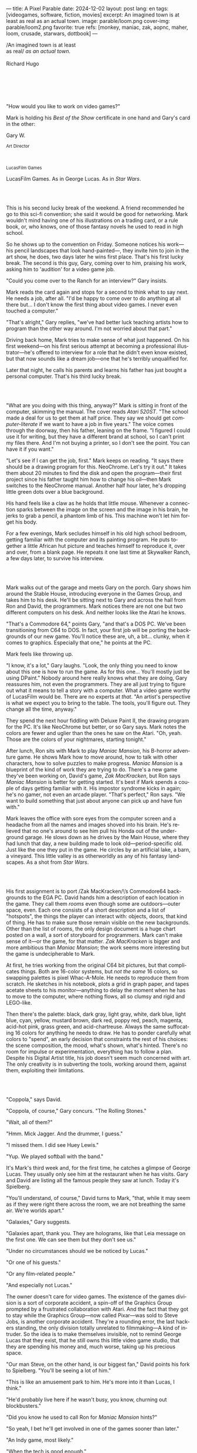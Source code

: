 ---
title: A Pixel Parable
date: 2024-12-02
layout: post
lang: en
tags: [videogames, software, fiction, movies]
excerpt: An imagined town is at least as real as an actual town.
image: parable/loom.png
cover-img: parable/loom2.png
favorite: true
refs: [monkey, maniac, zak, aopnc, maher, loom, crusade, starwars, dottbook]
---
#+OPTIONS: toc:nil num:nil
#+LANGUAGE: en

#+begin_verse
/An imagined town is at least
as real/ /as an actual town/.

Richard Hugo
#+end_verse

#+begin_export html
<br/><br/><br/><br/><br/>
#+end_export

"How would you like to work on video games?"

Mark is holding his /Best of the Show/ certificate in one hand and Gary's card in the other:
#+begin_export html
<div class="center-block">
<p>Gary W.</p>

<p><small>Art Director</small></p>
<br/>
<p><small>LucasFilm Games</small></p>
</div>
#+end_export

LucasFilm Games. As in George Lucas. As in /Star Wars/.

#+begin_export html
<br/><br/>
#+end_export


This is his second lucky break of the weekend. A friend recommended he go to this sci-fi convention; she said it would be good for networking. Mark wouldn't mind having one of his illustrations on a trading card, or a rule book, or, who knows, one of those fantasy novels he used to read in high school.

So he shows up to the convention on Friday. Someone notices his work---his pencil landscapes that look hand-painted---, they invite him to join in the art show, he does, two days later he wins first place. That's his first lucky break. The second is this guy, Gary, coming over to him, praising his work, asking him to 'audition' for a video game job.

"Could you come over to the Ranch for an interview?" Gary insists.

Mark reads the card again and stops for a second to think what to say next. He needs a job, after all. "I'd be happy to come over to do anything at all there but... I don't know the first thing about video games. I never even touched a computer."

"That's alright," Gary replies, "we've had better luck teaching artists how to program than the other way around. I'm not worried about that part."

Driving back home, Mark tries to make sense of what just happened. On his first weekend---on his first serious attempt at becoming a professional illustrator---he's offered to interview for a role that he didn't even know existed, but that now sounds like a dream job---one that he's terribly unqualified for.

Later that night, he calls his parents and learns his father has just bought a personal computer. That's his third lucky break.

#+begin_export html
<br/><br/>
#+end_export

"What are you doing with this thing, anyway?" Mark is sitting in front of the computer, skimming the manual. The cover reads /Atari 520ST/.
"The school made a deal for us to get them at half price. They say we should get /computer-literate/ if we want to have a job in five years." The voice comes through the doorway, then his father, leaning on the frame. "I figured I could use it for writing, but they have a different brand at school, so I can't print my files there. And I'm not buying a printer, so I don't see the point. You can have it if you want."

"Let's see if I can get the job, first." Mark keeps on reading. "It says there should be a drawing program for this. NeoChrome. Let's try it out." It takes them about 20 minutes to find the disk and open the program---their first project since his father taught him how to change his oil---then Mark switches to the NeoChrome manual. Another half hour later, he's dropping little green dots over a blue background.

His hand feels like a claw as he holds that little mouse. Whenever a connection sparks between the image on the screen and the image in his brain, he jerks to grab a pencil, a phantom limb of his. This machine won't let him forget his body.

For a few evenings, Mark secludes himself in his old high school bedroom, getting familiar with the computer and its painting program. He puts together a little African hut picture and teaches himself to reproduce it, over and over, from a blank page. He repeats it one last time at Skywalker Ranch, a few days later, to survive his interview.



#+BEGIN_EXPORT html
<br/>
<div class="text-center">
 <img src="{{site.config.static_root}}/img/parable/ranch.jpg">
</div>
<div><br/></div>
#+END_EXPORT


Mark walks out of the garage and meets Gary on the porch. Gary shows him around the Stable House, introducing  everyone in the Games Group, and takes him to his desk. He'll be sitting next to Gary and across the hall from Ron and David, the programmers. Mark notices there are not one but two different computers on his desk. And neither looks like the Atari he knows.

"That's a Commodore 64," points Gary, "and that's a DOS PC. We've been transitioning from C64 to DOS. In fact, your first job will be porting the backgrounds of our new game. You'll notice these are, uh, a bit... clunky, when it comes to graphics. Especially that one," he points at the PC.

Mark feels like throwing up.

"I know, it's a lot," Gary laughs. "Look, the only thing you need to know about this one is how to run the game. As for this one... You'll mostly just be using DPaint." Nobody around here really knows what they are doing, Gary reassures him, not even the programmers. They are all just trying to figure out what it means to tell a story with a computer. What a video game worthy of LucasFilm would be. There are no experts at /that/. "An artist's perspective is what we expect you to bring to the table. The tools, you'll figure out. They change all the time, anyway."

They spend the next hour fiddling with Deluxe Paint II, the drawing program for the PC. It's like NeoChrome but better, or so Gary says. Mark notes the colors are fewer and uglier than the ones he saw on the Atari. "Oh, yeah. Those are the colors of your nightmares, starting tonight."

After lunch, Ron sits with Mark to play /Maniac Mansion/, his B-horror adventure game. He shows Mark how to move around, how to talk with other characters, how to solve puzzles to make progress. /Maniac Mansion/ is a blueprint of the kind of work they are trying to do. There's a new game they've been working on, David's game, /Zak MacKracken/, but Ron says /Maniac Mansion/ is better for getting started. It's best if Mark spends a couple of days getting familiar with it. His impostor syndrome kicks in again; he's no gamer, not even an arcade player. "That's perfect," Ron says. "We want to build something that just about anyone can pick up and have fun with."

Mark leaves the office with sore eyes from the computer screen and a headache from all the names and images shoved into his brain. He's relieved that no one's around to see him pull his Honda out of the underground garage. He slows down as he drives by the Main House, where they had lunch that day, a new building made to look old---period-specific old. Just like the one they put in the game. He circles by an artificial lake, a barn, a vineyard. This little valley is as otherworldly as any of his fantasy landscapes. As a shot from /Star Wars/.

#+BEGIN_EXPORT html
<br/>
<div class="text-center">
 <img src="{{site.config.static_root}}/img/adventures/maniac.png" style="width:100%">
</div>
<div><br/></div>
#+END_EXPORT

His first assignment is to port /Zak MacKracken/\’s Commodore64 backgrounds to the EGA PC. David hands him a description of each location in the game. They call them /rooms/ even though some are outdoors---outer space, even. Each one consists of a short description and a list of "hotspots", the things the player can interact with: objects, doors, that kind of thing. He has to make sure those remain visible on the new backgrounds. Other than the list of rooms, the only design document is a huge chart posted on a wall, a sort of storyboard for programmers. Mark can't make sense of it---or the game, for that matter. /Zak MacKracken/ is bigger and more ambitious than /Maniac Mansion/; the work seems more interesting but the game is undecipherable to Mark.

At first, he tries working from the original C64 bit pictures, but that complicates things.
Both are 16-color systems, but /not the same/ 16 colors, so swapping palettes is pixel Whac-A-Mole. He needs to reproduce them from scratch. He sketches in his notebook, plots a grid in graph paper, and tapes acetate sheets to his monitor---anything to delay the moment when he has to move to the computer, where nothing flows, all so clumsy and rigid and LEGO-like.

Then there's the palette: black, dark gray, light gray, white, dark blue, light blue, cyan, yellow, mustard brown, dark red, poppy red, peach, magenta, acid-hot pink, grass green, and acid-chartreuse. Always the same suffocating 16 colors for anything he needs to draw. He has to ponder carefully what colors to "spend", an early decision that constraints the rest of his choices: the scene composition, the mood, what's shown, what's hinted. There's no room for impulse or experimentation, everything has to follow a plan. Despite his Digital Artist title, his job doesn't seem much concerned with art. The only creativity is in subverting the tools, working around them, against them, exploiting their limitations.

#+BEGIN_EXPORT html
<br/>
<div class="text-center">
 <img src="{{site.config.static_root}}/img/parable/desk.png">
</div>
<div><br/></div>
#+END_EXPORT

"Coppola," says David.

"Coppola, of course," Gary concurs. "The Rolling Stones."

"Wait, all of them?"

"Hmm. Mick Jagger. And the drummer, I guess."

"I missed them. I did see Huey Lewis."

"Yup. We played softball with the band."

It's Mark's third week and, for the first time, he catches a glimpse of George Lucas. They usually only see him at the restaurant when he has visits. Gary and David are listing all the famous people they saw at lunch. Today it's Spielberg.

"You'll understand, of course," David turns to Mark, "that, while it may seem as if they were right there across the room, we are not breathing the same air. We're worlds apart."

"Galaxies," Gary suggests.

"Galaxies apart, thank you. They are holograms, like that Leia message on the first one. We can see them but they don't see us."

"Under no circumstances should we be noticed by Lucas."

"Or one of his guests."

"Or any film-related people."

"And especially not Lucas."

The owner doesn't care for video games. The existence of the games division is a sort of corporate accident, a spin-off of the Graphics Group prompted by a frustrated collaboration with Atari. And the fact that they got to stay while the Graphics Group---now called Pixar---was sold to Steve Jobs, is another corporate accident. They're a rounding error, the last hackers standing, the only division totally unrelated to filmmaking---A kind of intruder. So the idea is to make themselves invisible, not to remind George Lucas that they exist, that he still owns this little video game studio, that they are spending his money and, much worse, taking up his precious space.

"Our man Steve, on the other hand, is our biggest fan," David points his fork to Spielberg. "You'll be seeing a lot of him."

"This is like an amusement park to him. He's more into it than Lucas, I think."

"He'd probably live here if he wasn't busy, you know, churning out blockbusters."

"Did you know he used to call Ron for /Maniac Mansion/ hints?"

"So yeah, I bet he'll get involved in one of the games sooner than later."

"An Indy game, most likely."

"When the tech is good enough."

"And when they get back the license."

"Right, when we get the license."

That part Mark already knows, that he learned in his first week: LucasFilm Games doesn't have the rights to make LucasFilm games. No /Indiana Jones/, no /Star Wars/. Some toy company holds the license. Instead,
they are expected to come up with original ideas, something that is both a blessing and a curse:
they have creative freedom but they must live up to the Lucas name: "Stay small, be the best, don't lose any money," Gary proclaims.

"And don't embarrass George."

#+BEGIN_EXPORT html
<br/>
<div class="text-center">
 <img src="{{site.config.static_root}}/img/parable/mars.png" style="max-width:100%">
</div>
<div><br/></div>
#+END_EXPORT

The mouse, the pixels, the 16-color palette, the hotspots: those are the constraints he has to work with.
One trick he discovered early on---a /hack/, programmers would say---is that, when he arranges the pixels in a checkerboard pattern, they will bleed and blend as he zooms them out on the screen. Much like the eyes finish the job as one steps back from an impressionist painting, the monitor melts the pixel mosaic into something richer than what that dull EGA palette could ever project. At first, this is just an accidental observation, he doesn't make much of it. It's only when he starts working on a new batch of /Zak/ backgrounds that he finds himself thinking about those mixed pixels again.

This section of the game takes place on Mars, a location Mark finds very provocative. The acid EGA palette seems strangely fitting there. He owes no loyalty to the muddy C64 backgrounds and he need not abide by reality, either: he's safely into sci-fi territory. He realizes he can weaponize the pixel-blending artifact and turn this into one of his fantasy landscapes.

Drawing from Red Rock and Grand Canyon photos, he easily settles on a composition: a fiery desert, a rocky horizon, and a slightly displaced pale sun. It's the palette that gives him the most work, hours of trial-and-error. He needs the right color combinations and the right density of interleaved pixels for each figure, each boundary.
He wants the image to jump out of the screen; he wants the sky and the sun and the ground to bleed into each other distinctly---the sun to set the sky on fire and the earth to bed the ashes.

It's not the original C64 background, the EGA palette, or the hotspots list that dictates his work. It's not what he pictured in his head. It's the braid: each pixel born out of its predecessor, each one birthing the next. Little squares boiling with possibility, with no purpose but to carry his intent.

For once, he doesn't feel constrained by his material. He's so free that the work becomes free in turn. He tamed it into rebelling and becoming something other than what he set out to produce, something better than what he could have imagined. It's then, when the work speaks for itself, that he knows. This may not be art, not yet, but it's better than anything he did and anything he's seen on a computer screen. There's the spark. This is the direction, that's where he needs to go.

#+begin_export html
<br/><br/>
#+end_export


Ron sticks the floppy in his computer and loads the image. He waits for the fringes to cover the screen, top to bottom, and gives it a couple more seconds before speaking up.

"What the hell, man?"

"I... wait, what?" says Mark.

"The pixels here look all... dithered. This won't compress." Ron speaks in his soothing monotone, which makes it all the more scary when the words imply he's unhappy.

"Dithered?"

"What's up?" Gary joins them. "Wow, that's a neat background. Oh, wait, that won't compress. Yeah, you can't do that."

"Compress?"

"These noisy patterns here, you can't do that. That will take too much space."

It's like computers have a bunch of unwritten rules that everyone knows about but him. And the programmers, too, come with their own rules, they are another kind of machine that needs poking about until it works. Gary gets into the little technical details, not because he cares that Mark understands them but to convince him that they have good reasons to clip his wings. The image data is run through a compression algorithm so it takes up less storage on the disk. Instead of storing the colors pixel by pixel, they store how many times each one needs to be repeated. The more same-color segments in the image, the less space it will take on disk. His little checkerboard technique---his pixel "dithering"---completely breaks this process, changing colors at every step, without repetition, making the new picture take /even more/ space than the original. Dithered backgrounds would double or triple the required disk space, which would double the number of disks required to ship the game, which would double production costs, which would double the game's price tag, which would surely get them all fired. "Try again with solid colors, okay?" Gary concludes and pats him on the back. "That was some landscape, though, huh?"


#+begin_export html
<br/><br/>
#+end_export

His bodily reaction to screen time is somehow connected with sleep deprivation. At first, pulling 6 or 8 straight hours in front of the computer seemed to burn him out, but after 10 or 12 he doesn't really notice anymore, he just keeps going until he passes out on the keyboard.

They warned him there was going to be crunch time when they got closer to the release date. "Here's the thing about deadlines," David said: "everybody knows we won't make the first one or two, and that's fine. Nobody really cares. As long as they look out to the hallway and see some glow coming out of the offices, they'll leave us alone."

Mark defaults to a belligerent attitude towards authority so he is, in principle, against overtime, deadlines, and any other corporate demand. But he doesn't really mind the effort. Never once did he lose sight of the fact that he's paid handsomely to make pretty pictures. He may be no artist, but he wasn't at any of his previous jobs, either. And he didn't get to eat gourmet meals, play catch on the field, or hang around geek Disneyland. Everyone at the office is used to working late, anyway. They just need to pause the afternoon recreations until the game ships.

During those crunch days, he gets into the habit of taking breaks without leaving the computer. Instead of taking a walk, or a nap, or grabbing his sketchbook, he just keeps drawing on DPaint. He saves the picture he's working on, saves  again with a different name, clicks the CLR button, then saves again. And then he's not at work anymore. He doodles absently. Or he loads one of his own pictures. Anything to distract him from those flat and blocky /Zak/ backgrounds he's been staring at all day.

They told him that dithering is forbidden, so he's been abusing it on his personal projects. It's a form of stress relief. What's a good excuse to put as much dithering as possible on a single picture? What type of image calls for spreading as many colors as one can possibly squeeze out of the EGA palette? He remembers a sunset he saw once at the Ranch, a rainbow-colored sky that seemed to spill onto the hills. Then he thinks of how bright the moon and the stars looked that time at the Observatory. The /Wheatfield with Crows/ and /The Starry Night/ come next to mind, with all the punch Van Gogh managed to pack in those rough, almost childlike brushstrokes of a few strange colors.

With all that in the shaker, he places a line for the horizon. Then he stacks layers of receding hills. He switches to the spare page and cobbles together a couple of brushes to plant the hills full of oak trees. He adds a rising moon and starts on a twilight sky. He has to figure out how the light should project on every fragment on the screen. In his old /Zak/ background, the idea of Mars forced the reds on him: he was pulled into fire, sulfur, and rust. Here, the theme is day and night, and all forms of light: no pair of colors can fall out of place in this scene. He places broad patches and fringes of color, then smears and smudges to tear them apart, as if burning scraps of paper with a lighter. Wherever he finds a stretch of same-colored pixels, he stops to think how to break it. He wants this to be the least-compressible image in computing history.

He works on this twilight scene for minutes at a time, for days in a row. And when /Zak/ is finally done and he enters that weird purgatory in between projects, he turns it into his full-time job to make this picture as good as he can. And he makes it good. And he makes it art. He subverts the materials, just like he used to do with his pencils. It's hard to tell these are just 16 colors, the same old 16 colors.

Now that he leaped over its limitations, he's annoyed to see that a computer /can/ produce art after all, that /he/ can make the computer produce art, and, yet, he is not allowed to use it, he's supposed to just shelve it.

The day after he's finished, before lunch, he puts the picture up as his screen saver, in silent protest. A protest against no one in particular. No one on his team, anyway. He's protesting Turing and Von Neumann, and George Lucas, and Ronald Reagan, for making it so damn hard to put art in a video game---to make art for a living.

When he gets back from lunch, Ron and David are having a heated discussion in front of his desk. Why exactly is it that dither can't compress? Is there /really/ nothing they can do about it? Wouldn't this be worth the extra disk space? This is LucasFilms material, they can't afford not to use it in their games.

A week later, David tells Mark that it turns out that dithering is very hard /but not impossible/ to compress. And that Ron is already working on their SCUMM engine to support it. This is now /his/ puzzle to solve. Mark will get to use dithering on their next project. In fact, until further notice, Mark's dithered backgrounds are the official house style. His stock just went up.

#+BEGIN_EXPORT html
<br/>
<div class="text-center">
 <img src="{{site.config.static_root}}/img/parable/loom.gif" style="max-width:100%">
</div>
<div><br/></div>
#+END_EXPORT


The Main House is a ten-minute walk from the Stable House. Mark mentioned he would go over to the library and Purcell tagged along. Nobody passes on an excuse to visit the Main House.

"What are we researching?" asks Purcell as they leave the building.

"I want to look up some material for /Loom/. Some of that /Sleeping Beauty/ stuff he mentioned."

"Oh, so it's /actual/ research." People in the Games Group use /research/ as a keyword for anything that blatantly isn't work. They ask /What are you researching/ to anyone they catch fooling around the office. "Well, I guess I could use some material myself."

Mark was assigned as Lead Background Artist for /Loom/. Purcell will do characters and animations. They are supposed to figure out how to turn an EGA adventure into a "living tapestry". What Eyvind Earle did with /The Sleeping Beauty/.

"So what do you make of The Professor?" asks Purcell. 'Professor' is what they've been calling the project lead. They brought him from Infocom, the struggling text adventure shop.

"He seems cool."

"Very cool."

"He certainly knows his game design."

"Oh, yeah."

"Maybe he's a bit too..."

"Professorial?"

"...well, I don't want to say /ambitious/, because," Mark gestures towards the House as they pass by the Solarium, "who isn't around here?"

"He better be. /Be the best/, right?"

"...but, perhaps too much of an idealist. I can't believe /I'm/ saying this." In a sense, The Professor is like him: they are both invested in their work, they are driven by a desire to produce art. But Mark knows all too well that, despite his title, he isn't paid to make art. They pay him to produce backgrounds, conforming to a set of specifications. The art he has to smuggle, despite the business. The Professor, on the other hand, seems committed to breaking new artistic ground and operates as if everyone is on board with him. Mark can't imagine any other company where they would let such a guy make whatever game he wants.

"I mean, a fantasy game?" Purcell continues as they walk across the hall, "/The Sleeping Beauty/? Tchaikovsky? Doesn't sound very LucasFilm to me."

"I like a good fantasy," says Mark.

"More /Lord of the Rings/ than /Star Wars/. Or /Indiana Jones/."

"But, does it sound like /Maniac Mansion/ or /Zak MacKracken/?"

"...or /Sam & Max/?"

"Or /Sam & Max/, sure," Mark concedes. Purcell is on a mission to convince everyone there /could/ be a game based on his comic. If he plants the idea on enough heads, someone will eventually ask him to make one.

"Well, I'd say it sounds like /Zork/, obviously... and /King's Quest/?"

"Ouch." Mark pushes one side of the big door.

"Well, what do I know?" says Purcell, "I haven't played any of them."

"Me neither."

The Research Library is the work of a budding interior designer with an unlimited budget: a crackling fireplace,
leather couches, Tiffany Lamps. A stained glass dome bathes the room in amber skylight. The spiral staircase---featured in /Maniac Mansion/---leads to the upper balcony and to Lucas's office door.

There's a counter near the entrance. The librarian asks them what's the purpose of their visit.

"We're looking for research material for /Loom/," Mark replies.

"He's looking for research material for /Loom/. I'm looking for research material for /Sam & Max/."

#+BEGIN_EXPORT html
<br/>
<div class="text-center">
 <img src="{{site.config.static_root}}/img/parable/library.jpg">
</div>
<div><br/></div>
#+END_EXPORT

"I'm not a historian. I have no idea what it looks like." Donovan walks along the altar, pondering the chalices. Many sizes, many shapes, some gold, some silver, but they all glitter and shine. "Which one is it?" Elsa chooses a cup---a solid gold, emerald-encrusted goblet. Donovan instantly takes it from her. "Oh, yes. It's more beautiful than I'd ever imagined. This certainly is the cup of the King of Kings." Donovan rushes to the well and fills the goblet with water. "Eternal life!" he says, then drinks.

The scene is crafted to build suspense but, here, at the Stag Theater, the audience bursts with anticipation.
Mark has visited the theater before. Sitting below the rounded walls, hearing and smelling the silence, is an experience of its own. But it's another thing to see a feature film there. And not just any film but the latest, unreleased, Spielberg-Lucas collaboration. He can see them both sitting in the front row.

Donovan's entire body starts to convulse. His face contorts in agony. He grabs his stomach and turns toward Elsa. He starts to age, his hair growing long and gray and brittle. His face sinks. Fingernails curl back on themselves. Milky cataracts coat his eyes. Elsa gasps and screams. His skin turns brown and leathery and stretches across his bones until it splits. His skeletal hands reach for Elsa's throat, choking her. Indy rushes forward and pushes Donovan away. As he falls, his body breaks into flames, then shatters against the wall.

"He chose... poorly," concludes the Knight.

The public raises in a standing ovation. This is the most accomplished Industrial Light & Magic work for the film---for any film to date. The first all-digital composite scene in a movie. Footage has been circling around campus for weeks, but this is the first time anyone other than Spielberg and his editors has watched the sequence in full. Every single person in the room feels they are part of the achievement. This is why Skywalker Ranch exists.

The Games Group people have special reasons to like the scene: they had to mirror it in their game.
In just a few sleepless DPaint sessions, Purcell delivered the EGA equivalent of the most expensive visual effect in film history. They call it his 'million-dollar animation'. With the crowd still cheering, Purcell takes off his Indy hat and bows, happy to take any accidental recognition he can get.


While Spielberg was busy editing /Indiana Jones and the Last Crusade/ at the Tech Building, most of the Games Group was crunching to finish a game of the same name. Six months earlier, a memo supplied two separate but related pieces of news: one, LucasFilm Games had secured the rights to make /Indiana Jones/ games; two, they would have to release a game together with the new film, which Spielberg was already shooting.

Management put other projects on hold and assembled a team with their most experienced designers to make it on time. Mark felt relieved, if a little worried, that they let him continue to work on /Loom/ while most of his colleagues switched to /Indiana Jones and the Last Crusade/---this was supposed to be a quick and dirty one, no room for the precious imagery and experimentation he was known for. The team had a copy of the script and some early footage to go by. Some of them got to visit the set. Purcell came back from one of those visits with a whip, for "research purposes". It became a regular feature of their afternoon sporting activities.

As they walk out of the theater and back to the Stable House, the team discusses excitedly what everyone agrees is the best entry of the trilogy. They list the scenes that Spielberg left on the cutting floor and will still make it to the game, as it's now too late to remove them. Someone jokes that Purcell's million-dollar animation looks better than the real thing. Mark loved the film but he doesn't like what he's seen over the last few months, what he smells in the air. The game project felt rushed and derivative to him, entirely about the money.

Once they lift the /Star Wars/ embargo, it's going to be hard to keep the suits from putting all hands on deck to milk Chewbacca.

#+BEGIN_EXPORT html
<br/>
<div class="text-center">
 <img src="{{site.config.static_root}}/img/parable/sunset.png" style="max-width:100%">
</div>
<div><br/></div>
#+END_EXPORT

"Imagine that you can get off the boat and wander around, learn more about the characters, and find a way onto those ships." This is how Ron explained his pirate game to anyone who would listen.
He wanted to do something fantasy-like without doing fantasy, which he hates. So he went with a /Pirates of the Caribbean/ spoof. "You'll get to hunt for treasures, board ships, fight other pirates. That's the whole point of adventure games: to take part in the story, not just be told."

Ron is a programmer by trade, he may be a decent writer, but game design is his /thing/. He wanted this game to be the ultimate realization of his design philosophy, what he's been preaching ever since /Maniac Mansion/. He laid it all out in a manifesto that became required reading around the office. Mark couldn't make much of it, but one thing stuck with him: that the game should reward players for their achievements and that, in graphic adventures, the reward is always a new piece of artwork, another location they get to explore. That's how Mark realized that his work is more than just a backdrop, more than content to fill the screen.

Now that he can see the final product, the box with Purcell's art on the cover and the goofy description on the back, he realizes just how meticulously Ron executed his plan. People say that /Monkey Island/ starts a new era for the Games Group but, to him, it feels more like a culmination. The tools were at their best and for the first time everybody, the designers and the artists, seemed to know exactly what they were doing.

Tonight, his job is to put everything in the box---the disks, the manual, the hint book, the code wheel---and hand it over to Ron and David for shrink-wrapping. There's people bringing in the stuff from the copying and printing rooms. The distribution company couldn't work fast enough to meet demand on time, so they offered the team to take the night shift at the warehouse. It sounded so unlike their regular jobs that everyone gladly agreed.

It almost feels like a thematic going away party for the game, literally pushing it out of the door. This is as close as a video game can get to a hand-crafted work of art, Mark realizes: to be personally packaged by its authors. The dry smell of plastic, the warmth of freshly printed paper, the slow fit of the cover as he pushes it onto the base of the box, all provide him with a strange satisfaction. Even if his backgrounds merely made it to a corner of the box and a few shots on the manual, seeing and touching them makes his effort a little more worthwhile, his work a little more real.

#+BEGIN_EXPORT html
<br/>
<div class="text-center">
 <img src="{{site.config.static_root}}/img/parable/packaging.jpg">
</div>
<div><br/></div>
#+END_EXPORT

The artists are gathered at the Tech Building for a demonstration. The scanner is a little tray, like the top half of a Xerox machine. It's connected to a Macintosh computer. The scanner costs 10 times the computer, according to the speaker.

"This new guy, Peter, is scanning for his /Monkey 2/ backgrounds," says Purcell.

"Yeah?"

"The art is gorgeous, but it comes out all fuzzy on the other side of /that/." Purcell points to the scanner. "He has to go back and clean everything up in DPaint."

"He might as well do the whole thing on the computer, no?" says Mark.

"He's no fan of the mouse, though."

"Who is?" Mark snorts. "It's funny, I would've loved this a couple of years ago. My life would've been much easier."

"Yeah."

"Now it feels like a downgrade, you know? It's like with these VGA ports they are pushing out now."

"The 'enhanced' versions."

"More like the 'butchered' versions. They just use gradients for everything. It's like they want DPaint to do all the thinking for them."

"We're right here, you know?" someone mumbles at the back.

Mark continues: "It felt like we were finally getting somewhere, during /Monkey/. Now it's like starting all over."

"A technology is always at its best right before it's obsolete, man," says Purcell.

"Who said that?" asks Mark.

"One Purcell."

"Wise fella."

He can already see it: after VGA and scanners, it will be compact discs, or RGB color, or those 3D models they've been using over at the ILM basement. More colors, more space, more processing power, but also more complications, more time to master the tools. Forget about creativity or innovation, squeezing any art out of the machines. They'll be struggling just to stay competent. Before they know it, they'll have to start over with the hot new thing.

#+begin_export html
<br/><br/>
#+end_export

Mark walks towards the door, then turns. "I can't leave yet, I haven't finished packing." He looks at his desk. "I should put all this stuff in the box."

He picks up a pile of sketchbooks. "They are labeled by month and year." He puts the pile of sketchbooks in the box.

He picks up a worn-out DPaint 2 manual. "There's a picture of an Egyptian mask on the cover." He puts the worn-out DPaint 2 manual in the box.

He picks up a set of colored pencils. "I hand-picked these myself, one for each of the 16 EGA colors. I guess I won't be needing them anymore." He puts the set of colored pencils in the trash bin.

He picks up a /Sam & Max/ issue. "My favorite." He puts the /Sam & Max/ issue in the box.

He picks up an Indiana Jones action figure. "Indy." He puts the Indiana Jones action figure in the box.

He picks up a Chewbacca action figure. "Chewie." He puts the Chewbacca action figure in the box.

He picks up a /Sleeping Beauty/ reference book. "I never bothered returning this to the library." He puts the /Sleeping Beauty/ reference book in the box.

He picks up a signed /Loom/ box. "It's signed by The Professor. I signed another copy for him." He puts the signed /Loom/ box in the box.

He picks up the box. "This box is too full, I can't carry it like this." He puts the box back on the desk. He walks towards the door, then turns. "I can't leave yet, I haven't finished packing." He looks at the desk. "Neat." He looks at the desk drawer. "Neat." He opens the desk drawer. He looks at the open desk drawer. "There's a piece of rope here." He picks up the piece of rope. "This might come in handy." He looks at the open desk drawer. "It's empty." He uses the piece of rope on the box. "Much better." He picks up the box. He walks out.

#+BEGIN_EXPORT html
<br/>
<div class="text-center">
 <img src="{{site.config.static_root}}/img/parable/rearview2.jpg">
</div>
<div><br/></div>
#+END_EXPORT



The Honda Civic drives out of the underground garage and turns around the Stable House. Lake Ewok glows like a dithered mirror. The car passes by the barn and the corral then drives away from the security kiosk and onto the main road. A tall tree goes by, followed by two short ones. Then two short trees go by, followed by a tall one. Then two short trees go by, followed by a tall one. Then there are no more trees, just hills and grass and road. The hills smooth down into a plain, Californian unlikely, and the flat darker blue sky grows naked in turn.

The Honda proceeds and the road proceeds but then ends abruptly, like an abandoned flooring job. The car rides on over generic green grass for a while, approaching an edge, moving out of the picture. But not all of it. Halfway out, it freezes. I can still make out the trunk and the glass, and the corner of a tire, sitting there, stationary.

#+begin_export html
<br/><br/><br/>
#+end_export


*** Sources
- [[https://www.bitmapbooks.com/en-ar/products/the-art-of-point-click-adventure-games][The Art of Point-and-Click Adventure Games]].
- [[https://www.youtube.com/watch?v=z1aVDael-KM][Classic Game Postmortem: LucasFilm Games' Loom]].
- [[https://www.filfre.net/2015/07/a-new-force-in-games-part-3-scumm/][A New Force in Games, Part 3: SCUMM]].
- [[https://www.filfre.net/2017/02/loom-or-how-brian-moriarty-proved-that-less-is-sometimes-more/][Loom (or, how Brian Moriarty Proved That Less is Sometimes More)]].
- [[https://www.filfre.net/2017/03/monkey-island-or-how-ron-gilbert-made-an-adventure-game-that-didnt-suck/][Monkey Island (or, How Ron Gilbert Made an Adventure Game That Didn’t Suck)]].
- [[https://www.filfre.net/2018/09/indiana-jones-and-the-fate-of-atlantis-or-of-movies-and-games-and-whether-the-twain-shall-meet/][Indiana Jones and the Fate of Atlantis (or, Of Movies and Games and Whether the Twain Shall Meet)]].
- [[https://bossfightbooks.com/products/day-of-the-tentacle-by-bob-mackey][Day of the Tentacle: An Oral History]].
- [[https://youtu.be/ri4_3P2Oh14?feature=shared][The Making of Monkey Island - Behind The Scenes]].
- [[https://mixnmojo.com/features/sitefeatures/LucasArts-Secret-History-4-Loom/5][LucasArts' Secret History #4: Loom Developer Reflections]].
- [[https://mixnmojo.com/features/sitefeatures/LucasArts-Secret-History-The-Secret-of-Monkey-Island/7][LucasArts' Secret History #5: The Secret of Monkey Island Developer Reflections]].
- [[https://scummbar.com/resources/articles/index.php?newssniffer=readarticle&article=1033][The Secret of Creating Monkey Island]].
- [[https://datagubbe.se/crt/][The Effect of CRTs on Pixel Art]].
- [[https://datagubbe.se/dpaint/][An Ode to Deluxe Paint]].
- [[https://www.superrune.com/tutorials/lucasfilm_ega.php][Lucasfilm EGA adventures: an appreciation]].
- [[https://web.archive.org/web/20030326051107fw_/http://lucasfans.mixnmojo.com/features/interview_stevepurcell.html][Steve Purcell Interview]].
- [[https://www.dailyscript.com/scripts/Indiana%20Jones%20And%20The%20Last%20Crusade.txt][Indiana Jones and the Last Crusade screenplay]].
